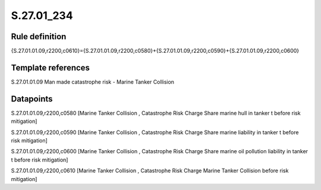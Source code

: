 ===========
S.27.01_234
===========

Rule definition
---------------

{S.27.01.01.09,r2200,c0610}={S.27.01.01.09,r2200,c0580}+{S.27.01.01.09,r2200,c0590}+{S.27.01.01.09,r2200,c0600}


Template references
-------------------

S.27.01.01.09 Man made catastrophe risk - Marine Tanker Collision


Datapoints
----------

S.27.01.01.09,r2200,c0580 [Marine Tanker Collision , Catastrophe Risk Charge Share marine hull in tanker t before risk mitigation]

S.27.01.01.09,r2200,c0590 [Marine Tanker Collision , Catastrophe Risk Charge Share marine liability in tanker t before risk mitigation]

S.27.01.01.09,r2200,c0600 [Marine Tanker Collision , Catastrophe Risk Charge Share marine oil pollution liability in tanker t before risk mitigation]

S.27.01.01.09,r2200,c0610 [Marine Tanker Collision , Catastrophe Risk Charge Marine Tanker Collision before risk mitigation]




